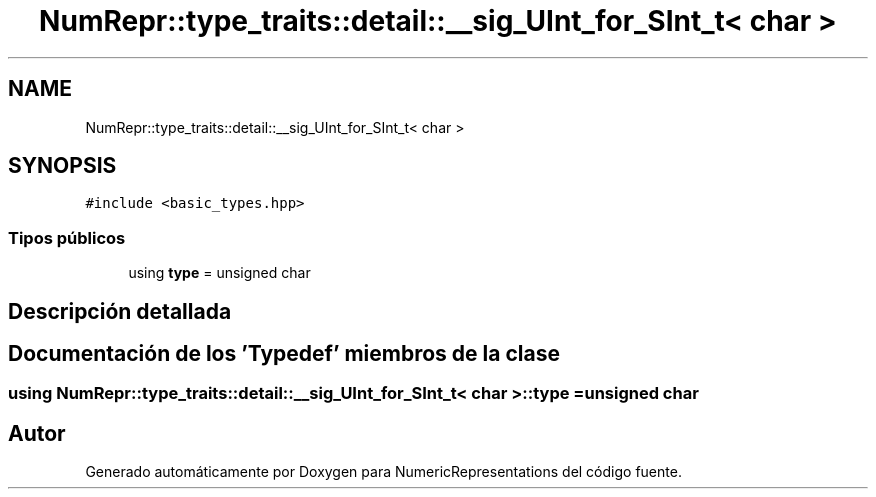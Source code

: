 .TH "NumRepr::type_traits::detail::__sig_UInt_for_SInt_t< char >" 3 "Lunes, 28 de Noviembre de 2022" "NumericRepresentations" \" -*- nroff -*-
.ad l
.nh
.SH NAME
NumRepr::type_traits::detail::__sig_UInt_for_SInt_t< char >
.SH SYNOPSIS
.br
.PP
.PP
\fC#include <basic_types\&.hpp>\fP
.SS "Tipos públicos"

.in +1c
.ti -1c
.RI "using \fBtype\fP = unsigned char"
.br
.in -1c
.SH "Descripción detallada"
.PP 
.SH "Documentación de los 'Typedef' miembros de la clase"
.PP 
.SS "using \fBNumRepr::type_traits::detail::__sig_UInt_for_SInt_t\fP< char >::type =  unsigned char"


.SH "Autor"
.PP 
Generado automáticamente por Doxygen para NumericRepresentations del código fuente\&.
